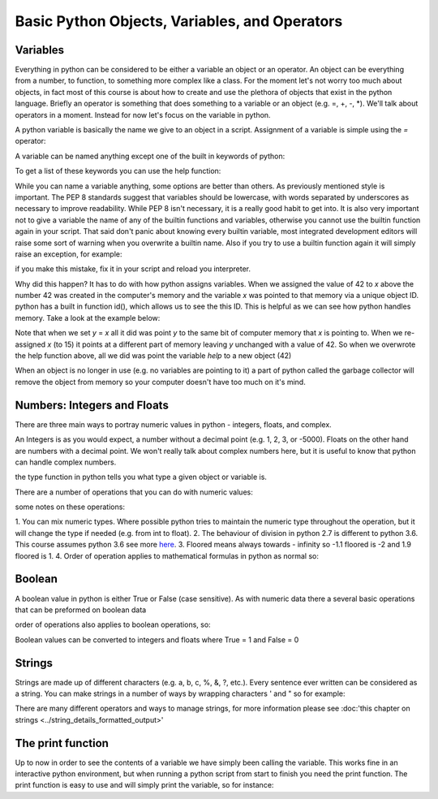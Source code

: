 Basic Python Objects, Variables, and Operators
==============================================


Variables
------------

Everything in python can be considered to be either a variable an object or an operator.  An object can be everything
from a number, to function, to something more complex like a class.  For the moment let's not worry too much about
objects, in fact most of this course is about how to create and use the plethora of objects that exist in the
python language. Briefly an operator is something that does something to a variable or an object (e.g. =, +, -, *).
We'll talk about operators in a moment.  Instead for now let's focus on the variable in python.

A python variable is basically the name we give to an object in a script.  Assignment of a variable is simple using
the *=* operator:

.. code::python:

    x = 42  # the variable in this case is x and we have assigned the value of 42 to the variable

A variable can be named anything except one of the built in keywords of python:

.. code::python:

    and, as, assert, break, class, continue, def, del, elif, else,
    except, False, finally, for, from, global, if, import, in, is,
    lambda, None, nonlocal, not, or, pass, raise, return, True, try,
    while, with, yield

To get a list of these keywords you can use the help function:

.. ipython::python

    help('keywords')

While you can name a variable anything, some options are better than others. As previously mentioned style is important.
The PEP 8 standards suggest that variables should be lowercase, with words separated by underscores as necessary to
improve readability.  While PEP 8 isn't necessary, it is a really good habit to get into. It is also very important not
to give a variable the name of any of the builtin functions and variables, otherwise you cannot use the
builtin function again in your script. That said don't panic about knowing every builtin variable, most integrated development
editors will raise some sort of warning when you overwrite a builtin name. Also if you try to use a builtin function
again it will simply raise an exception, for example:

.. ipython::python:

    # now we'll be naughty and overwrite the help function, really don't do this...
    help = 42

    # if we try to use the help function it will raise an exception
    help('keywords')

if you make this mistake, fix it in your script and reload you interpreter.

.. ipython::python
    :suppress:
    from builtins import help

Why did this happen? It has to do with how python assigns variables.  When we assigned the value of 42 to *x* above the
number 42 was created in the computer's memory and the variable *x* was pointed to that memory via a unique object ID.
python has a built in function id(), which allows us to see the this ID.  This is helpful as we can see how python
handles memory.  Take a look at the example below:

.. ipython::python:

    x = 42
    id(x)
    y = x
    id(y)
    x = 15
    y
    id(x)
    id(y)


Note that when we set *y* = *x* all it did was point *y* to the same bit of computer memory that *x* is pointing to. When
we re-assigned *x* (to 15) it points at a different part of memory leaving *y* unchanged with a value of 42.  So when we
overwrote the help function above, all we did was point the variable *help* to a new object (42)

When an object is no longer in use (e.g. no variables are pointing to it) a part of python called the garbage collector
will remove the object from memory so your computer doesn't have too much on it's mind.


Numbers: Integers and Floats
-------------------------------------

There are three main ways to portray numeric values in python - integers, floats, and complex.

An Integers is as you would expect, a number without a decimal point (e.g. 1, 2, 3, or -5000).
Floats on the other hand are numbers with a decimal point.  We won't really talk about complex numbers here, but it is
useful to know that python can handle complex numbers.

.. ipython:: python

    type(1)
    type(3.1415)
    type(3.)

the type function in python tells you what type a given object or variable is.

There are a number of operations that you can do with numeric values:

.. ipython:: python

    x = 2
    y = 3.5
    z = -5
    x + y  # the sum of x and y
    x - y  # the difference of x and y
    x * z  # the product of x and z
    z / x  # the quotient of z and x (2)
    z // x  # the floored quotient of z and x (3)
    z % x  # the remainder of z / x
    abs(z)  # the absolute value of z
    int(y)  # the integer of y rounded down
    float(x)  # x converted to a float
    z ** x  # z to the power of x

some notes on these operations:

1. You can mix numeric types. Where possible python tries to maintain the numeric type throughout the operation,
but it will change the type if needed (e.g. from int to float).
2. The behaviour of division in python 2.7 is different to python 3.6.  This course assumes python 3.6 see more `here <http://sebastianraschka.com/Articles/2014_python_2_3_key_diff.html#python-2-1>`_.
3. Floored means always towards - infinity so -1.1 floored is -2 and 1.9 floored is 1.
4. Order of operation applies to mathematical formulas in python as normal so:

.. ipython:: python

    5 / (3 + 2)
    4 ** (1 / 2)


Boolean
--------

A boolean value in python is either True or False (case sensitive). As with numeric data there a several basic
operations that can be preformed on boolean data

.. ipython:: python

    True or False
    True or True
    True and True
    True and False
    not True
    not False
    all([True, True, False]) # this uses a list, which will be described in the next section
    any ([True, False, False]) # this uses a list, which will be covered in the next section

order of operations also applies to boolean operations, so:

.. ipython:: python

    True and (True or False)
    False or (True and False)

Boolean values can be converted to integers and floats where True = 1 and False = 0

.. ipython:: python

    int(True)
    int(False)


Strings
---------

Strings are made up of different characters (e.g. a, b, c, %, &, ?, etc.).  Every sentence ever written can be
considered as a string. You can make strings in a number of ways by wrapping characters ' and " so for example:

.. ipython:: python

    x = 'my string'
    y = "also my string"
    z = "my string can contain quotes of the other type 'like this one'"
    x
    y
    z
    x = """
    triple " or ' can define a string that splits
    a number of lines
    like this
    """
    x  # \n is the symbol for new line.  \' is the symbol for '
    # numbers can be represented as strings
    x = '5'
    x
    # and number stings can be converted to floats and ints
    int(x)
    float(x)
    # though python isn't smart enough to convert everything to a numeric value and will raise an exception
    x = 'five'
    int(x)


There are many different operators and ways to manage strings, for more information please see
:doc:'this chapter on strings <../string_details_formatted_output>'


The print function
-------------------

Up to now in order to see the contents of a variable we have simply been calling the variable.  This works fine in an
interactive python environment, but when running a python script from start to finish you need the print function.
The print function is easy to use and will simply print the variable, so for instance:

.. ipython:: python

    x = 'some string'
    print(x)
    print(1,1,2,2,3)
